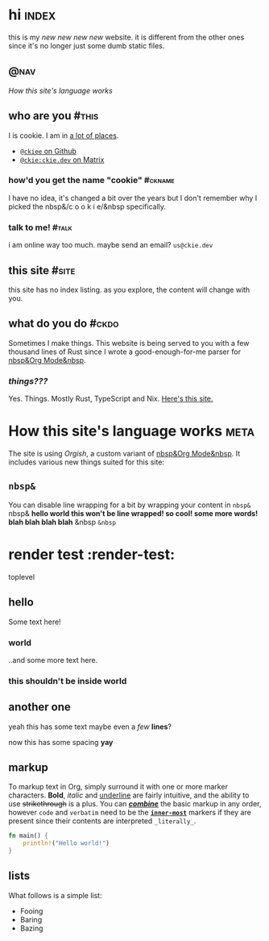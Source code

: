 # This file contains the whole blog. Just one file. Easier to serve properly.
* hi  :index:
this is my /new new new new/ website. it is different from the other ones since it's no longer just some dumb static files.
** :@nav:
# TODO add links to other pages here, no conditional yet
[[*How this site's language works][How this site's language works]]
** who are you :#this:
I is cookie. I am in [[https://github.com/ckiee/nixfiles/blob/master/modules/services/mailserver/util.nix][a lot of places]].
- [[https://github.com/ckiee][=@ckiee= on Github]]
- [[https://matrix.to/#/@ckie:ckie.dev][=@ckie:ckie.dev= on Matrix]]
*** how'd you get the name "cookie" :#ckname:
I have no idea, it's changed a bit over the years but I don't remember why I picked the nbsp&/c o o k i e/&nbsp specifically.
*** talk to me! :#talk:
i am online way too much. maybe send an email? =us@ckie.dev=
** this site :#site:
this site has no index listing. as you explore, the content will change with you.
** what do you do :#ckdo:
Sometimes I make things. This website is being served to you with a few thousand lines of Rust since I wrote a good-enough-for-me parser for [[https://orgmode.org/][nbsp&Org Mode&nbsp]].
*** /things???/
Yes. Things. Mostly Rust, TypeScript and Nix. [[https://github.com/ckiee/ckiesite-rs][Here's this site.]]

* How this site's language works :meta:
The site is using /Orgish/, a custom variant of [[https://orgmode.org/][nbsp&Org Mode&nbsp]]. It includes various new things suited for this site:
** =nbsp&=
You can disable line wrapping for a bit by wrapping your content in ~nbsp&~ nbsp& *hello world this won't be line wrapped! so cool! some more words! blah blah blah blah* &nbsp ~&nbsp~

* render test :render-test:
toplevel
# comment
# commenting words
** hello
Some text here!
*** world
..and some more text here.
*** this shouldn't be inside world
** another *one*
yeah this has some text
maybe even a /few/ *lines*?

now this has some spacing *yay*
** markup
To markup text in Org, simply surround it with one or more marker characters. *Bold*, /italic/ and _underline_ are fairly intuitive, and the ability to use +strikethrough+ is a plus.  You can _/*combine*/_ the basic markup in any order, however ~code~ and =verbatim= need to be the *_~inner-most~_* markers if they are present since their contents are interpreted =_literally_=.

#+BEGIN_SRC rust
fn main() {
    println!("Hello world!")
}
#+END_SRC
** lists
What follows is a simple list:
- Fooing
- Baring
- Bazing
